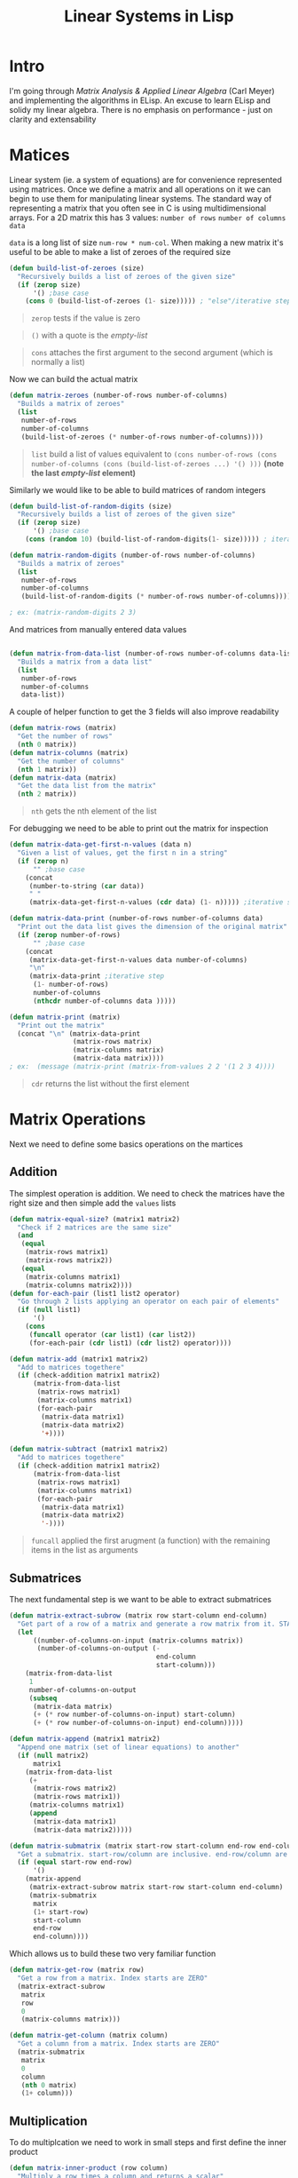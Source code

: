 #+TITLE: Linear Systems in Lisp
#+HTML_HEAD: <link rel="stylesheet" type="text/css" href="https://geokon-gh.github.io/static/worg.css" />
#+options: num:nil
# This will export a README.org file for Github, so that people that land in my repo know where to find the relevant webpage
#+BEGIN_SRC org :tangle README.org :exports none :eval never
  see description [[http://geokon-gh.github.io/linearsystems/index.html][here]]
#+END_SRC

* Intro
I'm going through [[matrixanalysis.com][Matrix Analysis & Applied Linear Algebra]] (Carl Meyer)  and implementing the algorithms in ELisp. An excuse to learn ELisp and solidy my linear algebra. There is no emphasis on performance - just on clarity and extensability

* Matices
Linear system (ie. a system of equations) are for convenience represented using matrices. Once we define a matrix and all operations on it we can begin to use them for manipulating linear systems. The standard way of representing a matrix that you often see in C is using multidimensional arrays. For a 2D matrix this has 3 values: ~number of rows~ ~number of columns~ ~data~

~data~ is a long list of size ~num-row * num-col~. When making a new matrix it's useful to be able to make a list of zeroes of the required size
#+BEGIN_SRC emacs-lisp :results output silent :session :tangle matrix.el
  (defun build-list-of-zeroes (size)
    "Recursively builds a list of zeroes of the given size"
    (if (zerop size) 
        '() ;base case
      (cons 0 (build-list-of-zeroes (1- size))))) ; "else"/iterative step
#+END_SRC
#+BEGIN_QUOTE
~zerop~ tests if the value is zero
#+END_QUOTE
#+BEGIN_QUOTE
~()~ with a quote is the /empty-list/ 
#+END_QUOTE
#+BEGIN_QUOTE
~cons~ attaches the first argument to the second argument (which is normally a list)
#+END_QUOTE

Now we can build the actual matrix
#+BEGIN_SRC emacs-lisp :results output silent :session :tangle matrix.el
  (defun matrix-zeroes (number-of-rows number-of-columns)
    "Builds a matrix of zeroes"
    (list 
     number-of-rows 
     number-of-columns 
     (build-list-of-zeroes (* number-of-rows number-of-columns))))
#+END_SRC
#+BEGIN_QUOTE
~list~ build a list of values equivalent to ~(cons number-of-rows (cons number-of-columns (cons (build-list-of-zeroes ...) '() )))~ *(note the last /empty-list/ element)*
#+END_QUOTE
Similarly we would like to be able to build matrices of random integers
#+BEGIN_SRC emacs-lisp :results output silent :session :tangle matrix.el
  (defun build-list-of-random-digits (size)
    "Recursively builds a list of zeroes of the given size"
    (if (zerop size) 
        '() ;base case
      (cons (random 10) (build-list-of-random-digits(1- size))))) ; iterative step

  (defun matrix-random-digits (number-of-rows number-of-columns)
    "Builds a matrix of zeroes"
    (list 
     number-of-rows 
     number-of-columns 
     (build-list-of-random-digits (* number-of-rows number-of-columns))))

  ; ex: (matrix-random-digits 2 3)
#+END_SRC
And matrices from manually entered data values
#+BEGIN_SRC emacs-lisp :results output silent :session :tangle matrix.el

  (defun matrix-from-data-list (number-of-rows number-of-columns data-list)
    "Builds a matrix from a data list"
    (list 
     number-of-rows 
     number-of-columns 
     data-list))
#+END_SRC
A couple of helper function to get the 3 fields will also improve readability
#+BEGIN_SRC emacs-lisp :results output silent :session :tangle matrix.el
  (defun matrix-rows (matrix)
    "Get the number of rows"
    (nth 0 matrix))
  (defun matrix-columns (matrix)
    "Get the number of columns"
    (nth 1 matrix))
  (defun matrix-data (matrix)
    "Get the data list from the matrix"
    (nth 2 matrix))
#+END_SRC
#+BEGIN_QUOTE
~nth~ gets the nth element of the list
#+END_QUOTE
For debugging we need to be able to print out the matrix for inspection
#+BEGIN_SRC emacs-lisp :results output silent :session :tangle matrix.el
  (defun matrix-data-get-first-n-values (data n)
    "Given a list of values, get the first n in a string"
    (if (zerop n)
        "" ;base case
      (concat
       (number-to-string (car data))
       " "
       (matrix-data-get-first-n-values (cdr data) (1- n))))) ;iterative step

  (defun matrix-data-print (number-of-rows number-of-columns data)
    "Print out the data list gives the dimension of the original matrix"
    (if (zerop number-of-rows)
        "" ;base case
      (concat
       (matrix-data-get-first-n-values data number-of-columns)
       "\n"
       (matrix-data-print ;iterative step
        (1- number-of-rows)
        number-of-columns
        (nthcdr number-of-columns data )))))

  (defun matrix-print (matrix)
    "Print out the matrix"
    (concat "\n" (matrix-data-print
                  (matrix-rows matrix)
                  (matrix-columns matrix)
                  (matrix-data matrix))))
  ; ex:  (message (matrix-print (matrix-from-values 2 2 '(1 2 3 4))))
#+END_SRC
#+BEGIN_QUOTE
~cdr~ returns the list without the first element
#+END_QUOTE
* Matrix Operations
Next we need to define some basics operations on the martices
** Addition
The simplest operation is addition. We need to check the matrices have the right size and then simple add the ~values~ lists
#+BEGIN_SRC emacs-lisp :results output silent :session :tangle matrix.el
  (defun matrix-equal-size? (matrix1 matrix2)
    "Check if 2 matrices are the same size"
    (and
     (equal
      (matrix-rows matrix1)
      (matrix-rows matrix2))
     (equal
      (matrix-columns matrix1)
      (matrix-columns matrix2))))
  (defun for-each-pair (list1 list2 operator)
    "Go through 2 lists applying an operator on each pair of elements"
    (if (null list1)
        '()
      (cons
       (funcall operator (car list1) (car list2))
       (for-each-pair (cdr list1) (cdr list2) operator))))

  (defun matrix-add (matrix1 matrix2)
    "Add to matrices togethere"
    (if (check-addition matrix1 matrix2)
        (matrix-from-data-list
         (matrix-rows matrix1)
         (matrix-columns matrix1)
         (for-each-pair
          (matrix-data matrix1)
          (matrix-data matrix2)
          '+))))

  (defun matrix-subtract (matrix1 matrix2)
    "Add to matrices togethere"
    (if (check-addition matrix1 matrix2)
        (matrix-from-data-list
         (matrix-rows matrix1)
         (matrix-columns matrix1)
         (for-each-pair
          (matrix-data matrix1)
          (matrix-data matrix2)
          '-))))
#+END_SRC
#+BEGIN_QUOTE
~funcall~ applied the first arugment (a function) with the remaining items in the list as arguments
#+END_QUOTE
** Submatrices
The next fundamental step is we want to be able to extract submatrices
#+BEGIN_SRC emacs-lisp :results output silent :session :tangle matrix.el
  (defun matrix-extract-subrow (matrix row start-column end-column)
    "Get part of a row of a matrix and generate a row matrix from it. START-COLUMN is inclusive,  END-COLUMN is exclusive"
    (let
        ((number-of-columns-on-input (matrix-columns matrix))
         (number-of-columns-on-output (-
                                       end-column 
                                       start-column)))
      (matrix-from-data-list
       1
       number-of-columns-on-output
       (subseq
        (matrix-data matrix)
        (+ (* row number-of-columns-on-input) start-column)
        (+ (* row number-of-columns-on-input) end-column)))))

  (defun matrix-append (matrix1 matrix2)
    "Append one matrix (set of linear equations) to another"
    (if (null matrix2)
        matrix1
      (matrix-from-data-list
       (+
        (matrix-rows matrix2)
        (matrix-rows matrix1))
       (matrix-columns matrix1)
       (append
        (matrix-data matrix1)
        (matrix-data matrix2)))))

  (defun matrix-submatrix (matrix start-row start-column end-row end-column)
    "Get a submatrix. start-row/column are inclusive. end-row/column are exclusive"
    (if (equal start-row end-row)
        '()
      (matrix-append
       (matrix-extract-subrow matrix start-row start-column end-column)
       (matrix-submatrix
        matrix
        (1+ start-row)
        start-column
        end-row
        end-column))))

#+END_SRC
Which allows us to build these two very familiar function
#+BEGIN_SRC emacs-lisp :results output silent :session :tangle matrix.el
  (defun matrix-get-row (matrix row)
    "Get a row from a matrix. Index starts are ZERO"
    (matrix-extract-subrow
     matrix
     row
     0
     (matrix-columns matrix)))

  (defun matrix-get-column (matrix column)
    "Get a column from a matrix. Index starts are ZERO"
    (matrix-submatrix
     matrix
     0
     column
     (nth 0 matrix)
     (1+ column)))
#+END_SRC

** Multiplication
To do multiplcation we need to work in small steps and first define the inner product
#+BEGIN_SRC emacs-lisp :results output silent :session :tangle matrix.el
  (defun matrix-inner-product (row column)
    "Multiply a row times a column and returns a scalar"
    (reduce
     '+
     (for-each-pair
      (matrix-data row)
      (matrix-data column)
      '*)))
#+END_SRC
#+BEGIN_QUOTE
~reduce~ works down the list elements-by-element applying the operator on each cumulative result
#+END_QUOTE
Once we have the inner product we can calculate each value (it's just ~row * column~) and build up to calculating the whole matrix product.
#+BEGIN_SRC emacs-lisp :results output silent :session :tangle matrix.el
  (defun matrix-multiplication-one-value (matrix1 matrix2 row column)
    "Calculate one value in the resulting matrix of the product of two matrices"
    (matrix-inner-product
     (matrix-get-row matrix1 row )
     (matrix-get-column matrix2 column)))

  (defun matrix-multiplication-rec (matrix1 matrix2 row column)
    "A recursive helper function that builds the matrix multiplication's data vector"
    (if (equal (matrix-rows matrix1) row)
        '()
      (if (equal (matrix-columns matrix2) column)
          (matrix-multiplication-rec
           matrix1
           matrix2
           (1+ row)
           0)
        (cons
         (matrix-multiplication-one-value
          matrix1
          matrix2
          row column)
         (matrix-multiplication-rec
          matrix1
          matrix2
          row
          (1+ column))))))

  (defun matrix-conformable? (matrix1 matrix2)
    "Check that two matrices can be multiplied"
    (equal
     (matrix-columns matrix1)
     (matrix-rows matrix2)))

  (defun matrix-multiplication (matrix1 matrix2)
    "Multiply two matrices"
    (matrix-from-data-list
     (matrix-rows matrix1)
     (matrix-columns matrix2)
     (matrix-multiplication-rec
      matrix1
      matrix2
      0
      0)))
#+END_SRC

** Transposition
Transposition is quick and easy using our existing tools
#+BEGIN_SRC emacs-lisp :results output silent :session :tangle matrix.el
  (defun matrix-transpose (matrix)
    "Get the transpose of a matrix"
    (if (equal (matrix-columns matrix) 1)
      (matrix-from-values
       1
       (matrix-rows matrix)
       (matrix-data matrix))
      (matrix-append
       (matrix-from-values
        1
        (matrix-rows matrix)
        (matrix-data (matrix-get-column matrix 0)))
       (matrix-transpose
        (matrix-submatrix
         matrix
         0
         1
         (matrix-rows matrix)
         (matrix-columns matrix))))))
#+END_SRC

* Elementary Matrices
** Identity Matrix
The simplest matrix is the identity matrix *I*. For any matrix *A* * *I* = *A*. This is the matrix of all *1*'s on the diagonal.
#+BEGIN_SRC emacs-lisp :results output silent :session :tangle matrix.el
  (defun matrix-build-identity-rec (rank row column)
  "Helper function that build the data vector of the identity matrix"
  (if (equal column rank) ; time to build next row
      (if (equal row rank)
          '() ; we're done
        (matrix-build-identity-rec 
         rank
         (1+ row)
         0))
    (if (equal row column)
        (cons 
         1
         (matrix-build-identity-rec
          rank 
          row 
          (1+ column)))
      (cons 
         0
         (matrix-build-identity-rec
          rank 
          row 
          (1+ column))))))

  (defun matrix-identity (rank)
  "Build an identity matrix of the given size/rank"
  (matrix-from-values rank rank (matrix-build-identity-rec rank 0 0 )))
#+END_SRC
** Unit Column
The next simplest matrix is the unit column
#+BEGIN_SRC emacs-lisp :results output silent :session :tangle matrix.el
  (defun matrix-unit-column (row size)
    "Build a unit column. ROW is where you want the 1 to be placed. SIZE is the overall length"
    (letrec
        ((matrix-unit-column-data-rec
         (lambda (row size)
           (if (equal size 0)
               '()
             (if (equal row 1)
                 (cons
                  1
                  (funcall matrix-unit-column-data-rec
                   (1- row)
                   (1- size)))
               (cons
                0
                (funcall matrix-unit-column-data-rec
                 (1- row)
                 (1- size))))))))
    (matrix-from-values
     size
     1
     (funcall matrix-unit-column-data-rec
              row
              size))))
#+END_SRC
#+BEGIN_QUOTE
Here I'm just trying out a new notation. With ~letrec~ we can hide the recursive helper function inside the function that uses it.
#+END_QUOTE

#+BEGIN_QUOTE
This webpage is generated from an org-document (at ~./index.org~) that also generates all the files described. 

Once opened in Emacs:\\
- ~C-c C-e h h~ generates the webpage  \\
- ~C-c C-v C-t~ exports the code blocks into the appropriate files\\
#+END_QUOTE
